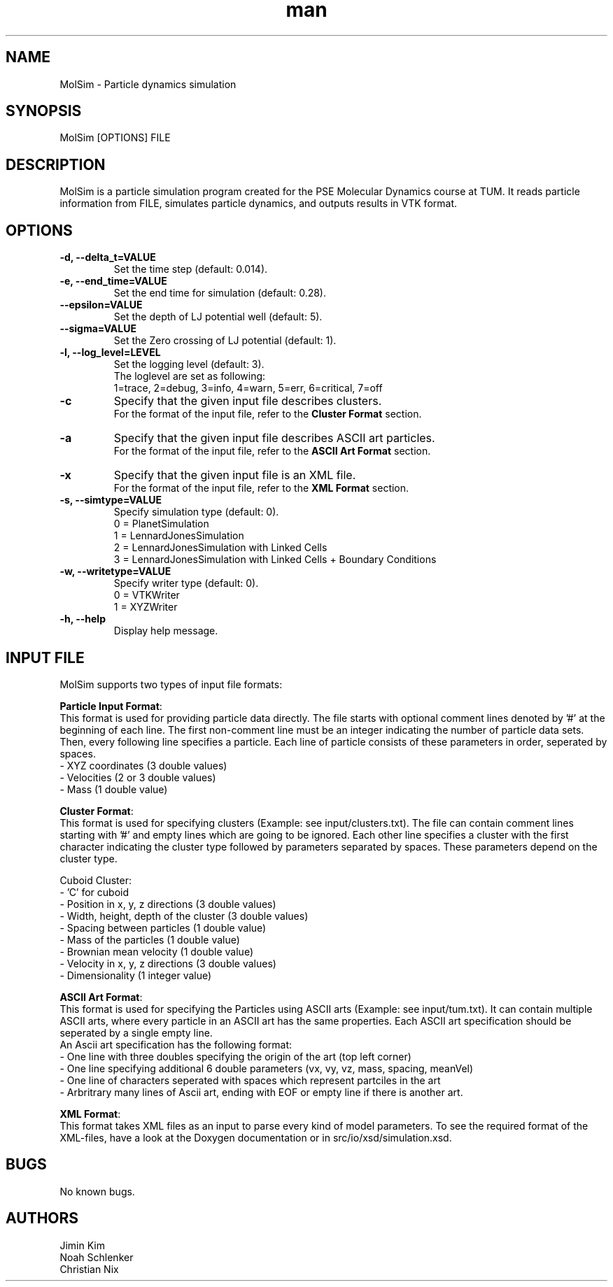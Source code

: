 
.\" Manpage for MolSim 
.TH man 1 "14 May 2024" "1.0" "MolSim man page"
.SH NAME
MolSim \- Particle dynamics simulation

.SH SYNOPSIS
MolSim [OPTIONS] FILE


.SH DESCRIPTION
MolSim is a particle simulation program created for the PSE Molecular Dynamics course at TUM. It reads particle information from FILE, simulates particle dynamics, and outputs results in VTK format.


.SH OPTIONS
.TP
\fB-d, --delta_t=VALUE\fR
Set the time step (default: 0.014).
.TP
\fB-e, --end_time=VALUE\fR
Set the end time for simulation (default: 0.28).
.TP
\fB--epsilon=VALUE\fR
Set the depth of LJ potential well (default: 5).
.TP
\fB--sigma=VALUE\fR
Set the Zero crossing of LJ potential (default: 1).
.TP
\fB-l, --log_level=LEVEL\fR
Set the logging level (default: 3).
.br
The loglevel are set as following:
.br
.br
1=trace, 
2=debug, 
3=info, 
4=warn, 
5=err, 
6=critical, 
7=off
.br
.TP
\fB-c\fR
Specify that the given input file describes clusters.
.br
For the format of the input file, refer to the \fBCluster Format\fR section.
.br
.TP
\fB-a\fR
Specify that the given input file describes ASCII art particles.
.br
For the format of the input file, refer to the \fBASCII Art Format\fR section.
.br
.TP
\fB-x\fR
Specify that the given input file is an XML file.
.br
For the format of the input file, refer to the \fBXML Format\fR section.
.br
.TP

\fB-s, --simtype=VALUE\fR
Specify simulation type (default: 0).
.br
0 = PlanetSimulation
.br
.br
1 = LennardJonesSimulation
.br
.br
2 = LennardJonesSimulation with Linked Cells
.br
.br
3 = LennardJonesSimulation with Linked Cells + Boundary Conditions
.br
.TP
\fB-w, --writetype=VALUE\fR
Specify writer type (default: 0).
.br
0 = VTKWriter
.br
.br
1 = XYZWriter
.br
.TP
\fB-h, --help\fR
Display help message.

.SH INPUT FILE
MolSim supports two types of input file formats:

\fBParticle Input Format\fR:
.br
This format is used for providing particle data directly.
The file starts with optional comment lines denoted by '#' at the beginning of each line.
The first non-comment line must be an integer indicating the number of particle data sets.
Then, every following line specifies a particle.
Each line of particle consists of these parameters in order, seperated by spaces.
.br
- XYZ coordinates (3 double values)
.br
- Velocities (2 or 3 double values)
.br
- Mass (1 double value)

\fBCluster Format\fR:
.br
This format is used for specifying clusters (Example: see input/clusters.txt).
The file can contain comment lines starting with '#' and empty lines which are going to be ignored.
Each other line specifies a cluster with the first character indicating the cluster type followed by parameters separated by spaces.
These parameters depend on the cluster type.
.br
.br

.br
Cuboid Cluster:
.br
- 'C' for cuboid
.br
- Position in x, y, z directions (3 double values)
.br
- Width, height, depth of the cluster (3 double values)
.br
- Spacing between particles (1 double value)
.br
- Mass of the particles (1 double value)
.br
- Brownian mean velocity  (1 double value)
.br
- Velocity in x, y, z directions (3 double values)
.br
- Dimensionality (1 integer value)

\fBASCII Art Format\fR:
.br
This format is used for specifying the Particles using ASCII arts (Example: see input/tum.txt).
It can contain multiple ASCII arts, where every particle in an ASCII art has the same properties.
Each ASCII art specification should be seperated by a single empty line.
.br
An Ascii art specification has the following format:
.br
- One line with three doubles specifying the origin of the art (top left corner)
.br
- One line specifying additional 6 double parameters (vx, vy, vz, mass, spacing, meanVel)
.br
- One line of characters seperated with spaces which represent partciles in the art
.br
- Arbritrary many lines of Ascii art, ending with EOF or empty line if there is another art.

\fBXML Format\fR:
.br
This format takes XML files as an input to parse every kind of model parameters.
To see the required format of the XML-files, have a look at the Doxygen documentation 
or in src/io/xsd/simulation.xsd.

.SH BUGS
No known bugs.


.SH AUTHORS
Jimin Kim
.br
Noah Schlenker 
.br
Christian Nix
